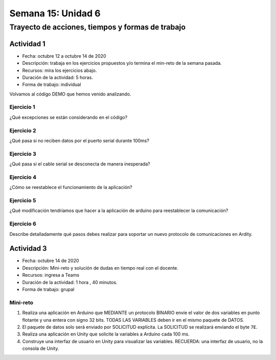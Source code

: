 Semana 15: Unidad 6 
=======================

Trayecto de acciones, tiempos y formas de trabajo
---------------------------------------------------

Actividad 1
^^^^^^^^^^^^^
* Fecha: octubre 12 a octubre 14 de 2020
* Descripción: trabaja en los ejercicios propuestos y/o termina
  el min-reto de la semana pasada.
* Recursos: mira los ejercicios abajo.
* Duración de la actividad: 5 horas. 
* Forma de trabajo: individual

Volvamos al código DEMO que hemos venido analizando.

Ejercicio 1
##############
¿Qué excepciones se están considerando en el código?

Ejercicio 2
############
¿Qué pasa si no reciben datos por el puerto serial durante 100ms?

Ejercicio 3
#############
¿Qué pasa si el cable serial se desconecta de manera inesperada?

Ejercicio 4
#############
¿Cómo se reestablece el funcionamiento de la aplicación?

Ejercicio 5
##############
¿Qué modificación tendríamos que hacer a la aplicación de arduino para
reestablecer la comunicación?

Ejercicio 6
##############
Describe detalladamente qué pasos debes realizar para soportar un nuevo
protocolo de comunicaciones en Ardity.     


Actividad 3
^^^^^^^^^^^^^
* Fecha: octubre 14 de 2020
* Descripción: Mini-reto y solución de dudas en tiempo real con el docente.
* Recursos: ingresa a Teams
* Duración de la actividad: 1 hora , 40 minutos. 
* Forma de trabajo: grupal

Mini-reto
##########

#. Realiza una aplicación en Arduino que MEDIANTE un protocolo BINARIO
   envíe el valor de dos variables en punto flotante y una entera con signo 32
   bits. TODAS LAS VARIABLES deben ir en el mismo paquete de DATOS.
#. El paquete de datos solo será enviado por SOLICITUD explícita. La SOLICITUD
   se realizará enviando el byte ``7E``.
#. Realiza una aplicación en Unity que solicite la variables a Arduino
   cada 100 ms.
#. Construye una interfaz de usuario en Unity para visualizar las variables. 
   RECUERDA: una interfaz de usuario, no la consola de Unity.


   



